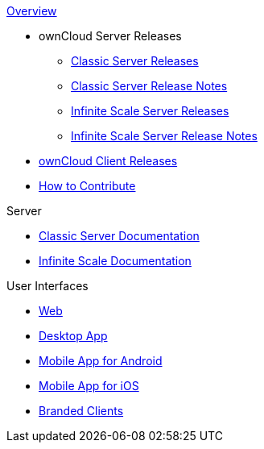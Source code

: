 .xref:index.adoc[Overview]
* ownCloud Server Releases
** xref:server_releases.adoc[Classic Server Releases]
** xref:server_release_notes.adoc[Classic Server Release Notes]
** xref:ocis_releases.adoc[Infinite Scale Server Releases]
** xref:ocis_release_notes.adoc[Infinite Scale Server Release Notes]
// * xref:webui_releases.adoc[ownCloud Web UI Releases]
// * xref:webui_releases_notes.adoc[ownCloud Web UI Release Notes]
* xref:client_releases.adoc[ownCloud Client Releases]
* xref:how_to_contribute.adoc[How to Contribute]

// note, atm we cant include an existing component navigation via eg
// include::{latest-server-version}@server:ROOT:nav$partials/nav-server.adoc
// for details about how to setup the nav link properly the see:
// https://antora.zulipchat.com/#narrow/stream/282400-users/topic/Include.20partial.20with.20ROOT.20module.20errors 
// BUT: the content gets presented, the links do not work - therefore not used
// a soulution needs to be considered if the current layout should be changed
// see: https://antora.zulipchat.com/#narrow/stream/282400-users/topic/Multi.20Component.20Navigation

.Server
* xref:{latest-server-version}@server:ROOT:index.adoc[Classic Server Documentation]
* xref:{latest-ocis-version}@ocis:ROOT:index.adoc[Infinite Scale Documentation]

.User Interfaces
* xref:{latest-webui-version}@webui:ROOT:index.adoc[Web]
* xref:{latest-desktop-version}@desktop:ROOT:index.adoc[Desktop App]
* xref:{latest-android-version}@android:ROOT:index.adoc[Mobile App for Android]
* xref:{latest-ios-version}@ios-app:ROOT:index.adoc[Mobile App for iOS]
* xref:{latest-branded-version}@branded_clients:ROOT:index.adoc[Branded Clients]
